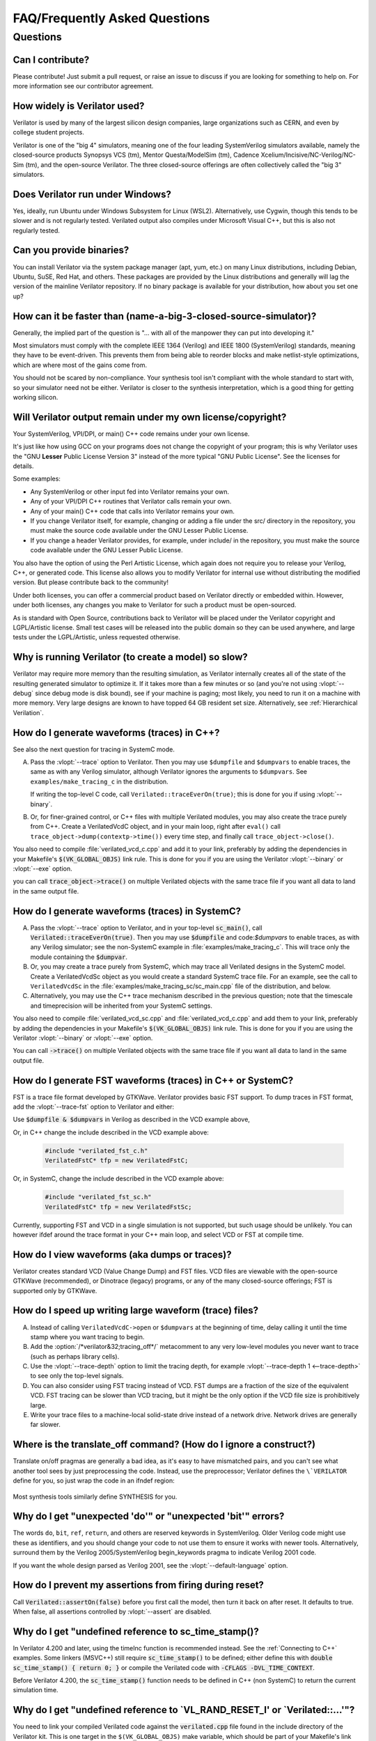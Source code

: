 .. Copyright 2003-2024 by Wilson Snyder.
.. SPDX-License-Identifier: LGPL-3.0-only OR Artistic-2.0

******************************
FAQ/Frequently Asked Questions
******************************

.. Extra heading level here so sidebar index looks nice

Questions
=========

Can I contribute?
"""""""""""""""""

Please contribute!  Just submit a pull request, or raise an issue to
discuss if you are looking for something to help on.  For more information
see our contributor agreement.


How widely is Verilator used?
"""""""""""""""""""""""""""""

Verilator is used by many of the largest silicon design companies, large
organizations such as CERN, and even by college student projects.

Verilator is one of the "big 4" simulators, meaning one of the four leading
SystemVerilog simulators available, namely the closed-source products Synopsys
VCS (tm), Mentor Questa/ModelSim (tm), Cadence
Xcelium/Incisive/NC-Verilog/NC-Sim (tm), and the open-source Verilator.
The three closed-source offerings are often collectively called the "big 3"
simulators.


Does Verilator run under Windows?
"""""""""""""""""""""""""""""""""

Yes, ideally, run Ubuntu under Windows Subsystem for Linux (WSL2).
Alternatively, use Cygwin, though this tends to be slower and is not
regularly tested.  Verilated output also compiles under Microsoft Visual
C++, but this is also not regularly tested.


Can you provide binaries?
"""""""""""""""""""""""""

You can install Verilator via the system package manager (apt, yum, etc.)
on many Linux distributions, including Debian, Ubuntu, SuSE, Red Hat, and
others.  These packages are provided by the Linux distributions and
generally will lag the version of the mainline Verilator repository.  If no
binary package is available for your distribution, how about you set one
up?


How can it be faster than (name-a-big-3-closed-source-simulator)?
"""""""""""""""""""""""""""""""""""""""""""""""""""""""""""""""""

Generally, the implied part of the question is "... with all of the
manpower they can put into developing it."

Most simulators must comply with the complete IEEE 1364 (Verilog) and IEEE
1800 (SystemVerilog) standards, meaning they have to be event-driven.  This
prevents them from being able to reorder blocks and make netlist-style
optimizations, which are where most of the gains come from.

You should not be scared by non-compliance.  Your synthesis tool isn't
compliant with the whole standard to start with, so your simulator need not
be either.  Verilator is closer to the synthesis interpretation, which is
a good thing for getting working silicon.


Will Verilator output remain under my own license/copyright?
""""""""""""""""""""""""""""""""""""""""""""""""""""""""""""

Your SystemVerilog, VPI/DPI, or main() C++ code remains under your own license.

It's just like how using GCC on your programs does not change the copyright
of your program; this is why Verilator uses the "GNU **Lesser** Public
License Version 3" instead of the more typical "GNU Public License".  See
the licenses for details.

Some examples:

* Any SystemVerilog or other input fed into Verilator remains your own.

* Any of your VPI/DPI C++ routines that Verilator calls remain your own.

* Any of your main() C++ code that calls into Verilator remains your own.

* If you change Verilator itself, for example, changing or adding a file
  under the src/ directory in the repository, you must make the source code
  available under the GNU Lesser Public License.

* If you change a header Verilator provides, for example, under include/ in
  the repository, you must make the source code available under the GNU
  Lesser Public License.

You also have the option of using the Perl Artistic License, which again
does not require you to release your Verilog, C++, or generated code. This
license also allows you to modify Verilator for internal use without
distributing the modified version.  But please contribute back to the
community!

Under both licenses, you can offer a commercial product based on
Verilator directly or embedded within.  However, under both licenses,
any changes you make to Verilator for such a product must be open-sourced.

As is standard with Open Source, contributions back to Verilator will be
placed under the Verilator copyright and LGPL/Artistic license.  Small test
cases will be released into the public domain so they can be used anywhere,
and large tests under the LGPL/Artistic, unless requested otherwise.


Why is running Verilator (to create a model) so slow?
"""""""""""""""""""""""""""""""""""""""""""""""""""""

Verilator may require more memory than the resulting simulation,
as Verilator internally creates all of the state of the resulting
generated simulator to optimize it.  If it takes more than a few
minutes or so (and you're not using :vlopt:`--debug` since debug mode is
disk bound), see if your machine is paging; most likely, you need to run it
on a machine with more memory. Very large designs are known to have topped
64 GB resident set size.  Alternatively, see :ref:`Hierarchical Verilation`.


How do I generate waveforms (traces) in C++?
""""""""""""""""""""""""""""""""""""""""""""

See also the next question for tracing in SystemC mode.

A. Pass the :vlopt:`--trace` option to Verilator.  Then you may use ``$dumpfile`` and
   ``$dumpvars`` to enable traces, the same as with any Verilog simulator,
   although Verilator ignores the arguments to ``$dumpvars``. See
   ``examples/make_tracing_c`` in the distribution.

   If writing the top-level C code, call ``Verilated::traceEverOn(true)``;
   this is done for you if using :vlopt:`--binary`.

B. Or, for finer-grained control, or C++ files with multiple Verilated
   modules, you may also create the trace purely from C++.  Create a
   VerilatedVcdC object, and in your main loop, right after ``eval()`` call
   ``trace_object->dump(contextp->time())`` every time step, and finally
   call ``trace_object->close()``.

   .. code-block:: C++
      :emphasize-lines: 1,5-8,12

      #include "verilated_vcd_c.h"
      ...
      int main(int argc, char** argv) {
          const std::unique_ptr<VerilatedContext> contextp{new VerilatedContext};
          ...
          Verilated::traceEverOn(true);
          VerilatedVcdC* tfp = new VerilatedVcdC;
          topp->trace(tfp, 99);  // Trace 99 levels of hierarchy (or see below)
          // tfp->dumpvars(1, "t");  // trace 1 level under "t"
          tfp->open("obj_dir/t_trace_ena_cc/simx.vcd");
          ...
          while (contextp->time() < sim_time && !contextp->gotFinish()) {
              contextp->timeInc(1);
              topp->eval();
              tfp->dump(contextp->time());
          }
          tfp->close();
      }

You also need to compile :file:`verilated_vcd_c.cpp` and add it to your
link, preferably by adding the dependencies in your Makefile's
:code:`$(VK_GLOBAL_OBJS)` link rule.  This is done for you if you are using
the Verilator :vlopt:`--binary` or :vlopt:`--exe` option.

you can call :code:`trace_object->trace()` on multiple Verilated objects
with the same trace file if you want all data to land in the same output
file.


How do I generate waveforms (traces) in SystemC?
""""""""""""""""""""""""""""""""""""""""""""""""

A. Pass the :vlopt:`--trace` option to Verilator, and in your top-level
   :code:`sc_main()`, call :code:`Verilated::traceEverOn(true)`.  Then you
   may use :code:`$dumpfile` and code:`$dumpvars` to enable traces, as
   with any Verilog simulator; see the non-SystemC example in
   :file:`examples/make_tracing_c`. This will trace only the module
   containing the :code:`$dumpvar`.

B. Or, you may create a trace purely from SystemC, which may trace all
   Verilated designs in the SystemC model. Create a VerilatedVcdSc object
   as you would create a standard SystemC trace file.  For an example, see
   the call to ``VerilatedVcdSc`` in the
   :file:`examples/make_tracing_sc/sc_main.cpp` file of the distribution,
   and below.

C. Alternatively, you may use the C++ trace mechanism described in the
   previous question; note that the timescale and timeprecision will be
   inherited from your SystemC settings.

   .. code-block:: C++
      :emphasize-lines: 1,5-8

      #include "verilated_vcd_sc.h"
      ...
      int main(int argc, char** argv) {
          ...
          Verilated::traceEverOn(true);
          VerilatedVcdSc* tfp = new VerilatedVcdSc;
          topp->trace(tfp, 99);  // Trace 99 levels of hierarchy
          tfp->open("obj_dir/t_trace_ena_cc/simx.vcd");
          ...
          sc_start(1);
          ...
          tfp->close();
      }



You also need to compile :file:`verilated_vcd_sc.cpp` and
:file:`verilated_vcd_c.cpp` and add them to your link, preferably by adding
the dependencies in your Makefile's :code:`$(VK_GLOBAL_OBJS)` link rule.
This is done for you if you are using the Verilator :vlopt:`--binary` or
:vlopt:`--exe` option.

You can call :code:`->trace()` on multiple Verilated objects with the same
trace file if you want all data to land in the same output file.


How do I generate FST waveforms (traces) in C++ or SystemC?
"""""""""""""""""""""""""""""""""""""""""""""""""""""""""""

FST is a trace file format developed by GTKWave.  Verilator provides basic
FST support.  To dump traces in FST format, add the :vlopt:`--trace-fst`
option to Verilator and either:

Use :code:`$dumpfile & $dumpvars` in Verilog as described in the VCD
example above,

Or, in C++ change the include described in the VCD example above:

  .. code-block:: C++

      #include "verilated_fst_c.h"
      VerilatedFstC* tfp = new VerilatedFstC;


Or, in SystemC, change the include described in the VCD example above:

  .. code-block:: C++

      #include "verilated_fst_sc.h"
      VerilatedFstC* tfp = new VerilatedFstSc;


Currently, supporting FST and VCD in a single simulation is not supported,
but such usage should be unlikely.  You can however ifdef around the trace
format in your C++ main loop, and select VCD or FST at compile time.


How do I view waveforms (aka dumps or traces)?
""""""""""""""""""""""""""""""""""""""""""""""

Verilator creates standard VCD (Value Change Dump) and FST files.  VCD
files are viewable with the open-source GTKWave (recommended), or Dinotrace
(legacy) programs, or any of the many closed-source offerings; FST is
supported only by GTKWave.


How do I speed up writing large waveform (trace) files?
"""""""""""""""""""""""""""""""""""""""""""""""""""""""

A. Instead of calling ``VerilatedVcdC->open`` or ``$dumpvars`` at the
   beginning of time, delay calling it until the time stamp where you want
   tracing to begin.

B. Add the :option:`/*verilator&32;tracing_off*/` metacomment to any very
   low-level modules you never want to trace (such as perhaps library
   cells).

C. Use the :vlopt:`--trace-depth` option to limit the tracing depth, for
   example :vlopt:`--trace-depth 1 <--trace-depth>` to see only the
   top-level signals.

D. You can also consider using FST tracing instead of VCD. FST dumps are a
   fraction of the size of the equivalent VCD. FST tracing can be slower
   than VCD tracing, but it might be the only option if the VCD file size
   is prohibitively large.

E. Write your trace files to a machine-local solid-state drive instead of a
   network drive.  Network drives are generally far slower.


Where is the translate_off command?  (How do I ignore a construct?)
"""""""""""""""""""""""""""""""""""""""""""""""""""""""""""""""""""

Translate on/off pragmas are generally a bad idea, as it's easy to have
mismatched pairs, and you can't see what another tool sees by just
preprocessing the code.  Instead, use the preprocessor; Verilator defines
the ``\`VERILATOR`` define for you, so just wrap the code in an ifndef
region:

 .. code-block:: sv
    :emphasize-lines: 1

    `ifndef VERILATOR
       Something_Verilator_Dislikes;
    `endif

Most synthesis tools similarly define SYNTHESIS for you.


Why do I get "unexpected 'do'" or "unexpected 'bit'" errors?
""""""""""""""""""""""""""""""""""""""""""""""""""""""""""""

The words \ ``do``\ , \ ``bit``\ , \ ``ref``\ , \ ``return``\ , and others
are reserved keywords in SystemVerilog.  Older Verilog code might use these
as identifiers, and you should change your code to not use them to ensure it
works with newer tools.  Alternatively, surround them by the Verilog
2005/SystemVerilog begin_keywords pragma to indicate Verilog 2001 code.

.. code-block:: sv
   :emphasize-lines: 1

   `begin_keywords "1364-2001"
      integer bit; initial bit = 1;
   `end_keywords


If you want the whole design parsed as Verilog 2001, see the
:vlopt:`--default-language` option.


How do I prevent my assertions from firing during reset?
""""""""""""""""""""""""""""""""""""""""""""""""""""""""

Call :code:`Verilated::assertOn(false)` before you first call the model,
then turn it back on after reset.  It defaults to true.  When false, all
assertions controlled by :vlopt:`--assert` are disabled.


Why do I get "undefined reference to sc_time_stamp()?
"""""""""""""""""""""""""""""""""""""""""""""""""""""

In Verilator 4.200 and later, using the timeInc function is recommended
instead.  See the :ref:`Connecting to C++` examples.  Some linkers (MSVC++)
still require :code:`sc_time_stamp()` to be defined; either define this
with :code:`double sc_time_stamp() { return 0; }` or compile the Verilated
code with :code:`-CFLAGS -DVL_TIME_CONTEXT`.

Before Verilator 4.200, the :code:`sc_time_stamp()` function needs to be
defined in C++ (non SystemC) to return the current simulation time.


Why do I get "undefined reference to \`VL_RAND_RESET_I' or \`Verilated::...'"?
""""""""""""""""""""""""""""""""""""""""""""""""""""""""""""""""""""""""""""""

You need to link your compiled Verilated code against the
:code:`verilated.cpp` file found in the include directory of the Verilator
kit.  This is one target in the ``$(VK_GLOBAL_OBJS)`` make variable, which
should be part of your Makefile's link rule.  If you use :vlopt:`--exe` or
:vlopt:`--binary`, this is done for you.


Is the PLI supported?
"""""""""""""""""""""

Only somewhat.  More specifically, the common PLI-ish calls $display,
$finish, $stop, $time, $write are converted to C++ equivalents.  You can
also use the "import DPI" SystemVerilog feature to call C code (see the
chapter above).  There is also limited VPI access to public signals.

If you want something more complex, since Verilator emits standard C++
code, you can write C++ routines that can access and modify signal
values without needing any PLI interface code, and call it with
$c("{any_c++_statement}").

See the :ref:`Connecting` section.


How do I make a Verilog module that contains a C++ object?
""""""""""""""""""""""""""""""""""""""""""""""""""""""""""

You need to add the object to the structure Verilator creates, then
use $c to call a method inside your object.  The
:file:`test_regress/t/t_extend_class` files in the distribution show an
example of how to do this.


How do I get faster build times?
""""""""""""""""""""""""""""""""

* When running make, pass the make variable VM_PARALLEL_BUILDS=1, so that
  builds occur in parallel. Note this is now set by default if an output
  file is large enough to be split due to the :vlopt:`--output-split`
  option.

* Verilator emits any infrequently executed "cold" routines into separate
  __Slow.cpp files. This can accelerate compilation as optimization can be
  disabled on these routines. See the OPT_FAST and OPT_SLOW make variables
  and :ref:`Benchmarking & Optimization`.

* Use a recent compiler.  Newer compilers tend to be faster.

* Compile in parallel on many machines and use caching; see the web for the
  ccache, sccache, distcc, or icecream packages. ccache will skip GCC runs between
  identical source builds, even across different users.  If ccache was
  installed when Verilator was built, it is used, or see OBJCACHE
  environment variable to override this. Also see the
  :vlopt:`--output-split` option and :ref: `Profiling ccache efficiency`.

* To reduce the compile time of classes that use a Verilated module (e.g., a
  top CPP file) you may wish to add a
  :option:`/*verilator&32;no_inline_module*/` metacomment to your top-level
  module. This will decrease the amount of code in the model's Verilated
  class, improving compile times of any instantiating top-level C++ code,
  at a relatively small cost of execution performance.

* Use :ref:`hierarchical verilation`.


Why do so many files need to recompile when I add a signal?
"""""""""""""""""""""""""""""""""""""""""""""""""""""""""""

Adding a new signal requires the symbol table to be recompiled.  Verilator
uses one large symbol table, resulting in 2-3 fewer assembly
instructions for each signal access.  This makes the execution time 10-15%
faster, but can result in more compilations when something changes.


How do I access Verilog functions/tasks in C?
"""""""""""""""""""""""""""""""""""""""""""""

Use the SystemVerilog Direct Programming Interface.  You write a Verilog
function or task with input/outputs that match what you want to call in
with C.  Then mark that function as a DPI export function.  See the DPI
chapter in the IEEE Standard.


How do I access C++ functions/tasks in Verilog?
"""""""""""""""""""""""""""""""""""""""""""""""

Use the SystemVerilog Direct Programming Interface.  You write a Verilog
function or task with input/outputs that match what you want to call in
with C.  Then mark that function as a DPI import function.  See the DPI
chapter in the IEEE Standard.


How do I access signals in C?
"""""""""""""""""""""""""""""

The best thing to do is to make a SystemVerilog "export DPI" task or
function that accesses that signal, as described in the DPI chapter in the
manual and DPI tutorials on the web.  This will allow Verilator to
optimize the model better and should be portable across simulators.

If you really want raw access to the signals, declare the signals you will
be accessing with a :option:`/*verilator&32;public*/` metacomment before
the closing semicolon.  Then scope into the C++ class to read the value of
the signal, as you would any other member variable.

Signals are the smallest of 8-bit unsigned chars (equivalent to uint8_t),
16-bit unsigned shorts (uint16_t), 32-bit unsigned longs (uint32_t), or
64-bit unsigned long longs (uint64_t) that fit the width of the signal.
Generally, you can use just uint32_t's for 1 to 32 bits, or uint64_t for
1 to 64 bits, and the compiler will properly up-convert smaller entities.
Note that even signed ports are declared as unsigned; you must sign extend
yourself to the appropriate signal width.

Signals wider than 64 bits are stored as an array of 32-bit uint32_t's.
Thus, to read bits 31:0, access signal[0], and for bits 63:32, access
signal[1].  Unused bits (for example, bit numbers 65-96 of a 65-bit vector)
will always be zero.  If you change the value, you must pack
zeros in the unused bits, or core-dumps may result because Verilator strips
array bound checks where it believes them to be unnecessary to improve
performance.

In the SYSTEMC example above, if you had in our.v:

 .. code-block:: sv

      input clk /*verilator public*/;
      // Note the placement of the semicolon above

From the sc_main.cpp file, you'd then:

 .. code-block:: C++

      #include "Vour.h"
      #include "Vour_our.h"
      std::cout << "clock is " << top->our->clk << std::endl;


In this example, clk is a bool you can read or set as any other variable.
The value of normal signals may be set, though your code shouldn't change
clocks, or you'll get strange results.


Should a module be in Verilog or SystemC?
"""""""""""""""""""""""""""""""""""""""""

Sometimes there is a block that only interconnects instances, and you have a
choice if you write it in Verilog or SystemC.  Everything else being
equal, the best performance is when Verilator sees all of the design.  So, look
at the hierarchy of your design, labeling instances as to if they are
SystemC or Verilog.  Then:

* A module with only SystemC instances below must be SystemC.

* A module with a mix of Verilog and SystemC instances below must be
  SystemC. (As Verilator cannot connect to lower-level SystemC instances.)

* A module with only Verilog instances below can be either, but for best
  performance should be Verilog.  (The exception is if you have a design
  that is instantiated many times; in this case, Verilating one of the lower
  modules and instantiating that Verilated instances multiple times into a
  SystemC module *may* be faster.)
